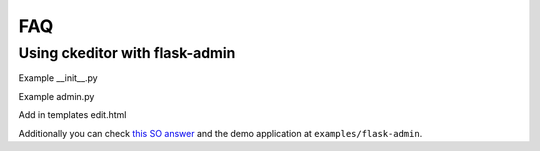 FAQ
=====

Using ckeditor with flask-admin
---------------------------------------------------

Example __init__.py

.. code-block:: python
    from flask import Flask
    from flask_ckeditor import CKEditor
    from flask_sqlalchemy import SQLAlchemy

    db = SQLAlchemy()
    ckeditor = CKEditor()

    def create_app():
        app = Flask(__name__, instance_relative_config=False)
        app.config.from_object('config.Config')

        db.init_app(app)
        ckeditor.init_app(app)

        with app.app_context():
            from .admin import admin

            return app

Example admin.py

.. code-block:: python
    from flask import current_app as app
    from your_app import db
    from flask_admin import Admin, AdminIndexView
    from flask_ckeditor import CKEditorField


    class Post(db.Model):
        __tablename__ = 'post'
        id = db.Column(db.Integer, primary_key=True)
        title = db.Column(db.String(80))
        text = db.Column(db.Text)
    

    db.create_all()
    

    class MyAdminIndexView(AdminIndexView):
        def is_accessible(self):
            try:
                # your_logic
                return True
            except:
                pass
    

    admin = Admin(
        app,
        name='',
        static_url_path='admin/static/',
        template_mode='bootstrap3',
        index_view=MyAdminIndexView(
            name='Admin',
        ),
    )


    class PostView(ModelView):
        column_list = ['id', 'title', 'text',]
        create_template = 'edit.html'
        edit_template = 'edit.html'
        form_overrides = {'text': CKEditorField}
    

    admin.add_views(
        PostView(
            Post,
            db.session,
            name='Post',
        )
    )

Add in templates edit.html

.. code-block:: jinja
    {% extends 'admin/model/edit.html' %}

    {% block tail %}
        {{ super() }}
            {{ ckeditor.load() }}
        The name value should be the name of the CKEditor form field, it defaults to "text" in Flask-Admin.
        {{ ckeditor.config(name='text') }}
    {% endblock %}


Additionally you can check `this SO answer <https://stackoverflow.com/a/46481343/5511849>`_ and the demo application at ``examples/flask-admin``.
